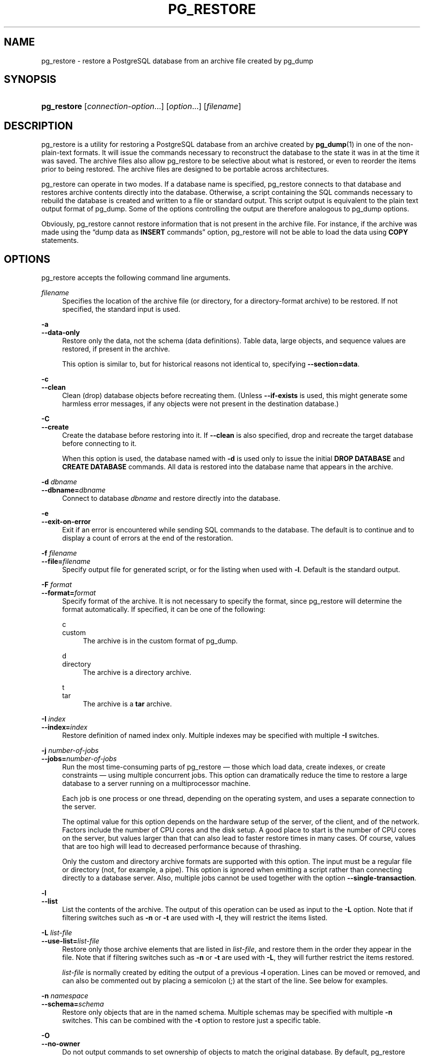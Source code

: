 '\" t
.\"     Title: pg_restore
.\"    Author: The PostgreSQL Global Development Group
.\" Generator: DocBook XSL Stylesheets v1.79.1 <http://docbook.sf.net/>
.\"      Date: 2019
.\"    Manual: PostgreSQL 9.6.13 Documentation
.\"    Source: PostgreSQL 9.6.13
.\"  Language: English
.\"
.TH "PG_RESTORE" "1" "2019" "PostgreSQL 9.6.13" "PostgreSQL 9.6.13 Documentation"
.\" -----------------------------------------------------------------
.\" * Define some portability stuff
.\" -----------------------------------------------------------------
.\" ~~~~~~~~~~~~~~~~~~~~~~~~~~~~~~~~~~~~~~~~~~~~~~~~~~~~~~~~~~~~~~~~~
.\" http://bugs.debian.org/507673
.\" http://lists.gnu.org/archive/html/groff/2009-02/msg00013.html
.\" ~~~~~~~~~~~~~~~~~~~~~~~~~~~~~~~~~~~~~~~~~~~~~~~~~~~~~~~~~~~~~~~~~
.ie \n(.g .ds Aq \(aq
.el       .ds Aq '
.\" -----------------------------------------------------------------
.\" * set default formatting
.\" -----------------------------------------------------------------
.\" disable hyphenation
.nh
.\" disable justification (adjust text to left margin only)
.ad l
.\" -----------------------------------------------------------------
.\" * MAIN CONTENT STARTS HERE *
.\" -----------------------------------------------------------------
.SH "NAME"
pg_restore \- restore a PostgreSQL database from an archive file created by pg_dump
.SH "SYNOPSIS"
.HP \w'\fBpg_restore\fR\ 'u
\fBpg_restore\fR [\fIconnection\-option\fR...] [\fIoption\fR...] [\fIfilename\fR]
.SH "DESCRIPTION"
.PP
pg_restore
is a utility for restoring a
PostgreSQL
database from an archive created by
\fBpg_dump\fR(1)
in one of the non\-plain\-text formats\&. It will issue the commands necessary to reconstruct the database to the state it was in at the time it was saved\&. The archive files also allow
pg_restore
to be selective about what is restored, or even to reorder the items prior to being restored\&. The archive files are designed to be portable across architectures\&.
.PP
pg_restore
can operate in two modes\&. If a database name is specified,
pg_restore
connects to that database and restores archive contents directly into the database\&. Otherwise, a script containing the SQL commands necessary to rebuild the database is created and written to a file or standard output\&. This script output is equivalent to the plain text output format of
pg_dump\&. Some of the options controlling the output are therefore analogous to
pg_dump
options\&.
.PP
Obviously,
pg_restore
cannot restore information that is not present in the archive file\&. For instance, if the archive was made using the
\(lqdump data as \fBINSERT\fR commands\(rq
option,
pg_restore
will not be able to load the data using
\fBCOPY\fR
statements\&.
.SH "OPTIONS"
.PP
pg_restore
accepts the following command line arguments\&.
.PP
\fIfilename\fR
.RS 4
Specifies the location of the archive file (or directory, for a directory\-format archive) to be restored\&. If not specified, the standard input is used\&.
.RE
.PP
\fB\-a\fR
.br
\fB\-\-data\-only\fR
.RS 4
Restore only the data, not the schema (data definitions)\&. Table data, large objects, and sequence values are restored, if present in the archive\&.
.sp
This option is similar to, but for historical reasons not identical to, specifying
\fB\-\-section=data\fR\&.
.RE
.PP
\fB\-c\fR
.br
\fB\-\-clean\fR
.RS 4
Clean (drop) database objects before recreating them\&. (Unless
\fB\-\-if\-exists\fR
is used, this might generate some harmless error messages, if any objects were not present in the destination database\&.)
.RE
.PP
\fB\-C\fR
.br
\fB\-\-create\fR
.RS 4
Create the database before restoring into it\&. If
\fB\-\-clean\fR
is also specified, drop and recreate the target database before connecting to it\&.
.sp
When this option is used, the database named with
\fB\-d\fR
is used only to issue the initial
\fBDROP DATABASE\fR
and
\fBCREATE DATABASE\fR
commands\&. All data is restored into the database name that appears in the archive\&.
.RE
.PP
\fB\-d \fR\fB\fIdbname\fR\fR
.br
\fB\-\-dbname=\fR\fB\fIdbname\fR\fR
.RS 4
Connect to database
\fIdbname\fR
and restore directly into the database\&.
.RE
.PP
\fB\-e\fR
.br
\fB\-\-exit\-on\-error\fR
.RS 4
Exit if an error is encountered while sending SQL commands to the database\&. The default is to continue and to display a count of errors at the end of the restoration\&.
.RE
.PP
\fB\-f \fR\fB\fIfilename\fR\fR
.br
\fB\-\-file=\fR\fB\fIfilename\fR\fR
.RS 4
Specify output file for generated script, or for the listing when used with
\fB\-l\fR\&. Default is the standard output\&.
.RE
.PP
\fB\-F \fR\fB\fIformat\fR\fR
.br
\fB\-\-format=\fR\fB\fIformat\fR\fR
.RS 4
Specify format of the archive\&. It is not necessary to specify the format, since
pg_restore
will determine the format automatically\&. If specified, it can be one of the following:
.PP
c
.br
custom
.RS 4
The archive is in the custom format of
pg_dump\&.
.RE
.PP
d
.br
directory
.RS 4
The archive is a directory archive\&.
.RE
.PP
t
.br
tar
.RS 4
The archive is a
\fBtar\fR
archive\&.
.RE
.RE
.PP
\fB\-I \fR\fB\fIindex\fR\fR
.br
\fB\-\-index=\fR\fB\fIindex\fR\fR
.RS 4
Restore definition of named index only\&. Multiple indexes may be specified with multiple
\fB\-I\fR
switches\&.
.RE
.PP
\fB\-j \fR\fB\fInumber\-of\-jobs\fR\fR
.br
\fB\-\-jobs=\fR\fB\fInumber\-of\-jobs\fR\fR
.RS 4
Run the most time\-consuming parts of
pg_restore
\(em those which load data, create indexes, or create constraints \(em using multiple concurrent jobs\&. This option can dramatically reduce the time to restore a large database to a server running on a multiprocessor machine\&.
.sp
Each job is one process or one thread, depending on the operating system, and uses a separate connection to the server\&.
.sp
The optimal value for this option depends on the hardware setup of the server, of the client, and of the network\&. Factors include the number of CPU cores and the disk setup\&. A good place to start is the number of CPU cores on the server, but values larger than that can also lead to faster restore times in many cases\&. Of course, values that are too high will lead to decreased performance because of thrashing\&.
.sp
Only the custom and directory archive formats are supported with this option\&. The input must be a regular file or directory (not, for example, a pipe)\&. This option is ignored when emitting a script rather than connecting directly to a database server\&. Also, multiple jobs cannot be used together with the option
\fB\-\-single\-transaction\fR\&.
.RE
.PP
\fB\-l\fR
.br
\fB\-\-list\fR
.RS 4
List the contents of the archive\&. The output of this operation can be used as input to the
\fB\-L\fR
option\&. Note that if filtering switches such as
\fB\-n\fR
or
\fB\-t\fR
are used with
\fB\-l\fR, they will restrict the items listed\&.
.RE
.PP
\fB\-L \fR\fB\fIlist\-file\fR\fR
.br
\fB\-\-use\-list=\fR\fB\fIlist\-file\fR\fR
.RS 4
Restore only those archive elements that are listed in
\fIlist\-file\fR, and restore them in the order they appear in the file\&. Note that if filtering switches such as
\fB\-n\fR
or
\fB\-t\fR
are used with
\fB\-L\fR, they will further restrict the items restored\&.
.sp
\fIlist\-file\fR
is normally created by editing the output of a previous
\fB\-l\fR
operation\&. Lines can be moved or removed, and can also be commented out by placing a semicolon (;) at the start of the line\&. See below for examples\&.
.RE
.PP
\fB\-n \fR\fB\fInamespace\fR\fR
.br
\fB\-\-schema=\fR\fB\fIschema\fR\fR
.RS 4
Restore only objects that are in the named schema\&. Multiple schemas may be specified with multiple
\fB\-n\fR
switches\&. This can be combined with the
\fB\-t\fR
option to restore just a specific table\&.
.RE
.PP
\fB\-O\fR
.br
\fB\-\-no\-owner\fR
.RS 4
Do not output commands to set ownership of objects to match the original database\&. By default,
pg_restore
issues
\fBALTER OWNER\fR
or
\fBSET SESSION AUTHORIZATION\fR
statements to set ownership of created schema elements\&. These statements will fail unless the initial connection to the database is made by a superuser (or the same user that owns all of the objects in the script)\&. With
\fB\-O\fR, any user name can be used for the initial connection, and this user will own all the created objects\&.
.RE
.PP
\fB\-P \fR\fB\fIfunction\-name(argtype [, \&.\&.\&.])\fR\fR
.br
\fB\-\-function=\fR\fB\fIfunction\-name(argtype [, \&.\&.\&.])\fR\fR
.RS 4
Restore the named function only\&. Be careful to spell the function name and arguments exactly as they appear in the dump file\*(Aqs table of contents\&. Multiple functions may be specified with multiple
\fB\-P\fR
switches\&.
.RE
.PP
\fB\-R\fR
.br
\fB\-\-no\-reconnect\fR
.RS 4
This option is obsolete but still accepted for backwards compatibility\&.
.RE
.PP
\fB\-s\fR
.br
\fB\-\-schema\-only\fR
.RS 4
Restore only the schema (data definitions), not data, to the extent that schema entries are present in the archive\&.
.sp
This option is the inverse of
\fB\-\-data\-only\fR\&. It is similar to, but for historical reasons not identical to, specifying
\fB\-\-section=pre\-data \-\-section=post\-data\fR\&.
.sp
(Do not confuse this with the
\fB\-\-schema\fR
option, which uses the word
\(lqschema\(rq
in a different meaning\&.)
.RE
.PP
\fB\-S \fR\fB\fIusername\fR\fR
.br
\fB\-\-superuser=\fR\fB\fIusername\fR\fR
.RS 4
Specify the superuser user name to use when disabling triggers\&. This is relevant only if
\fB\-\-disable\-triggers\fR
is used\&.
.RE
.PP
\fB\-t \fR\fB\fItable\fR\fR
.br
\fB\-\-table=\fR\fB\fItable\fR\fR
.RS 4
Restore definition and/or data of only the named table\&. For this purpose,
\(lqtable\(rq
includes views, materialized views, sequences, and foreign tables\&. Multiple tables can be selected by writing multiple
\fB\-t\fR
switches\&. This option can be combined with the
\fB\-n\fR
option to specify table(s) in a particular schema\&.
.if n \{\
.sp
.\}
.RS 4
.it 1 an-trap
.nr an-no-space-flag 1
.nr an-break-flag 1
.br
.ps +1
\fBNote\fR
.ps -1
.br
When
\fB\-t\fR
is specified,
pg_restore
makes no attempt to restore any other database objects that the selected table(s) might depend upon\&. Therefore, there is no guarantee that a specific\-table restore into a clean database will succeed\&.
.sp .5v
.RE
.if n \{\
.sp
.\}
.RS 4
.it 1 an-trap
.nr an-no-space-flag 1
.nr an-break-flag 1
.br
.ps +1
\fBNote\fR
.ps -1
.br
This flag does not behave identically to the
\fB\-t\fR
flag of
pg_dump\&. There is not currently any provision for wild\-card matching in
pg_restore, nor can you include a schema name within its
\fB\-t\fR\&.
.sp .5v
.RE
.if n \{\
.sp
.\}
.RS 4
.it 1 an-trap
.nr an-no-space-flag 1
.nr an-break-flag 1
.br
.ps +1
\fBNote\fR
.ps -1
.br
In versions prior to
PostgreSQL
9\&.6, this flag matched only tables, not any other type of relation\&.
.sp .5v
.RE
.RE
.PP
\fB\-T \fR\fB\fItrigger\fR\fR
.br
\fB\-\-trigger=\fR\fB\fItrigger\fR\fR
.RS 4
Restore named trigger only\&. Multiple triggers may be specified with multiple
\fB\-T\fR
switches\&.
.RE
.PP
\fB\-v\fR
.br
\fB\-\-verbose\fR
.RS 4
Specifies verbose mode\&.
.RE
.PP
\fB\-V\fR
.br
\fB\-\-version\fR
.RS 4
Print the
pg_restore
version and exit\&.
.RE
.PP
\fB\-x\fR
.br
\fB\-\-no\-privileges\fR
.br
\fB\-\-no\-acl\fR
.RS 4
Prevent restoration of access privileges (grant/revoke commands)\&.
.RE
.PP
\fB\-1\fR
.br
\fB\-\-single\-transaction\fR
.RS 4
Execute the restore as a single transaction (that is, wrap the emitted commands in
\fBBEGIN\fR/\fBCOMMIT\fR)\&. This ensures that either all the commands complete successfully, or no changes are applied\&. This option implies
\fB\-\-exit\-on\-error\fR\&.
.RE
.PP
\fB\-\-disable\-triggers\fR
.RS 4
This option is relevant only when performing a data\-only restore\&. It instructs
pg_restore
to execute commands to temporarily disable triggers on the target tables while the data is reloaded\&. Use this if you have referential integrity checks or other triggers on the tables that you do not want to invoke during data reload\&.
.sp
Presently, the commands emitted for
\fB\-\-disable\-triggers\fR
must be done as superuser\&. So you should also specify a superuser name with
\fB\-S\fR
or, preferably, run
pg_restore
as a
PostgreSQL
superuser\&.
.RE
.PP
\fB\-\-enable\-row\-security\fR
.RS 4
This option is relevant only when restoring the contents of a table which has row security\&. By default,
pg_restore
will set
row_security
to off, to ensure that all data is restored in to the table\&. If the user does not have sufficient privileges to bypass row security, then an error is thrown\&. This parameter instructs
pg_restore
to set
row_security
to on instead, allowing the user to attempt to restore the contents of the table with row security enabled\&. This might still fail if the user does not have the right to insert the rows from the dump into the table\&.
.sp
Note that this option currently also requires the dump be in
\fBINSERT\fR
format, as
\fBCOPY FROM\fR
does not support row security\&.
.RE
.PP
\fB\-\-if\-exists\fR
.RS 4
Use conditional commands (i\&.e\&. add an
IF EXISTS
clause) when cleaning database objects\&. This option is not valid unless
\fB\-\-clean\fR
is also specified\&.
.RE
.PP
\fB\-\-no\-data\-for\-failed\-tables\fR
.RS 4
By default, table data is restored even if the creation command for the table failed (e\&.g\&., because it already exists)\&. With this option, data for such a table is skipped\&. This behavior is useful if the target database already contains the desired table contents\&. For example, auxiliary tables for
PostgreSQL
extensions such as
PostGIS
might already be loaded in the target database; specifying this option prevents duplicate or obsolete data from being loaded into them\&.
.sp
This option is effective only when restoring directly into a database, not when producing SQL script output\&.
.RE
.PP
\fB\-\-no\-security\-labels\fR
.RS 4
Do not output commands to restore security labels, even if the archive contains them\&.
.RE
.PP
\fB\-\-no\-tablespaces\fR
.RS 4
Do not output commands to select tablespaces\&. With this option, all objects will be created in whichever tablespace is the default during restore\&.
.RE
.PP
\fB\-\-section=\fR\fB\fIsectionname\fR\fR
.RS 4
Only restore the named section\&. The section name can be
\fBpre\-data\fR,
\fBdata\fR, or
\fBpost\-data\fR\&. This option can be specified more than once to select multiple sections\&. The default is to restore all sections\&.
.sp
The data section contains actual table data as well as large\-object definitions\&. Post\-data items consist of definitions of indexes, triggers, rules and constraints other than validated check constraints\&. Pre\-data items consist of all other data definition items\&.
.RE
.PP
\fB\-\-strict\-names\fR
.RS 4
Require that each schema (\fB\-n\fR/\fB\-\-schema\fR) and table (\fB\-t\fR/\fB\-\-table\fR) qualifier match at least one schema/table in the backup file\&.
.RE
.PP
\fB\-\-use\-set\-session\-authorization\fR
.RS 4
Output SQL\-standard
\fBSET SESSION AUTHORIZATION\fR
commands instead of
\fBALTER OWNER\fR
commands to determine object ownership\&. This makes the dump more standards\-compatible, but depending on the history of the objects in the dump, might not restore properly\&.
.RE
.PP
\fB\-?\fR
.br
\fB\-\-help\fR
.RS 4
Show help about
pg_restore
command line arguments, and exit\&.
.RE
.PP
pg_restore
also accepts the following command line arguments for connection parameters:
.PP
\fB\-h \fR\fB\fIhost\fR\fR
.br
\fB\-\-host=\fR\fB\fIhost\fR\fR
.RS 4
Specifies the host name of the machine on which the server is running\&. If the value begins with a slash, it is used as the directory for the Unix domain socket\&. The default is taken from the
\fBPGHOST\fR
environment variable, if set, else a Unix domain socket connection is attempted\&.
.RE
.PP
\fB\-p \fR\fB\fIport\fR\fR
.br
\fB\-\-port=\fR\fB\fIport\fR\fR
.RS 4
Specifies the TCP port or local Unix domain socket file extension on which the server is listening for connections\&. Defaults to the
\fBPGPORT\fR
environment variable, if set, or a compiled\-in default\&.
.RE
.PP
\fB\-U \fR\fB\fIusername\fR\fR
.br
\fB\-\-username=\fR\fB\fIusername\fR\fR
.RS 4
User name to connect as\&.
.RE
.PP
\fB\-w\fR
.br
\fB\-\-no\-password\fR
.RS 4
Never issue a password prompt\&. If the server requires password authentication and a password is not available by other means such as a
\&.pgpass
file, the connection attempt will fail\&. This option can be useful in batch jobs and scripts where no user is present to enter a password\&.
.RE
.PP
\fB\-W\fR
.br
\fB\-\-password\fR
.RS 4
Force
pg_restore
to prompt for a password before connecting to a database\&.
.sp
This option is never essential, since
pg_restore
will automatically prompt for a password if the server demands password authentication\&. However,
pg_restore
will waste a connection attempt finding out that the server wants a password\&. In some cases it is worth typing
\fB\-W\fR
to avoid the extra connection attempt\&.
.RE
.PP
\fB\-\-role=\fR\fB\fIrolename\fR\fR
.RS 4
Specifies a role name to be used to perform the restore\&. This option causes
pg_restore
to issue a
\fBSET ROLE\fR
\fIrolename\fR
command after connecting to the database\&. It is useful when the authenticated user (specified by
\fB\-U\fR) lacks privileges needed by
pg_restore, but can switch to a role with the required rights\&. Some installations have a policy against logging in directly as a superuser, and use of this option allows restores to be performed without violating the policy\&.
.RE
.SH "ENVIRONMENT"
.PP
\fBPGHOST\fR
.br
\fBPGOPTIONS\fR
.br
\fBPGPORT\fR
.br
\fBPGUSER\fR
.RS 4
Default connection parameters
.RE
.PP
This utility, like most other
PostgreSQL
utilities, also uses the environment variables supported by
libpq
(see
Section 32.14, \(lqEnvironment Variables\(rq, in the documentation)\&. However, it does not read
\fBPGDATABASE\fR
when a database name is not supplied\&.
.SH "DIAGNOSTICS"
.PP
When a direct database connection is specified using the
\fB\-d\fR
option,
pg_restore
internally executes
SQL
statements\&. If you have problems running
pg_restore, make sure you are able to select information from the database using, for example,
\fBpsql\fR(1)\&. Also, any default connection settings and environment variables used by the
libpq
front\-end library will apply\&.
.SH "NOTES"
.PP
If your installation has any local additions to the
template1
database, be careful to load the output of
pg_restore
into a truly empty database; otherwise you are likely to get errors due to duplicate definitions of the added objects\&. To make an empty database without any local additions, copy from
template0
not
template1, for example:
.sp
.if n \{\
.RS 4
.\}
.nf
CREATE DATABASE foo WITH TEMPLATE template0;
.fi
.if n \{\
.RE
.\}
.PP
The limitations of
pg_restore
are detailed below\&.
.sp
.RS 4
.ie n \{\
\h'-04'\(bu\h'+03'\c
.\}
.el \{\
.sp -1
.IP \(bu 2.3
.\}
When restoring data to a pre\-existing table and the option
\fB\-\-disable\-triggers\fR
is used,
pg_restore
emits commands to disable triggers on user tables before inserting the data, then emits commands to re\-enable them after the data has been inserted\&. If the restore is stopped in the middle, the system catalogs might be left in the wrong state\&.
.RE
.sp
.RS 4
.ie n \{\
\h'-04'\(bu\h'+03'\c
.\}
.el \{\
.sp -1
.IP \(bu 2.3
.\}
pg_restore
cannot restore large objects selectively; for instance, only those for a specific table\&. If an archive contains large objects, then all large objects will be restored, or none of them if they are excluded via
\fB\-L\fR,
\fB\-t\fR, or other options\&.
.RE
.PP
See also the
\fBpg_dump\fR(1)
documentation for details on limitations of
pg_dump\&.
.PP
Once restored, it is wise to run
\fBANALYZE\fR
on each restored table so the optimizer has useful statistics; see
Section 24.1.3, \(lqUpdating Planner Statistics\(rq, in the documentation
and
Section 24.1.6, \(lqThe Autovacuum Daemon\(rq, in the documentation
for more information\&.
.SH "EXAMPLES"
.PP
Assume we have dumped a database called
mydb
into a custom\-format dump file:
.sp
.if n \{\
.RS 4
.\}
.nf
$ \fBpg_dump \-Fc mydb > db\&.dump\fR
.fi
.if n \{\
.RE
.\}
.PP
To drop the database and recreate it from the dump:
.sp
.if n \{\
.RS 4
.\}
.nf
$ \fBdropdb mydb\fR
$ \fBpg_restore \-C \-d postgres db\&.dump\fR
.fi
.if n \{\
.RE
.\}
.sp
The database named in the
\fB\-d\fR
switch can be any database existing in the cluster;
pg_restore
only uses it to issue the
\fBCREATE DATABASE\fR
command for
mydb\&. With
\fB\-C\fR, data is always restored into the database name that appears in the dump file\&.
.PP
To reload the dump into a new database called
newdb:
.sp
.if n \{\
.RS 4
.\}
.nf
$ \fBcreatedb \-T template0 newdb\fR
$ \fBpg_restore \-d newdb db\&.dump\fR
.fi
.if n \{\
.RE
.\}
.sp
Notice we don\*(Aqt use
\fB\-C\fR, and instead connect directly to the database to be restored into\&. Also note that we clone the new database from
template0
not
template1, to ensure it is initially empty\&.
.PP
To reorder database items, it is first necessary to dump the table of contents of the archive:
.sp
.if n \{\
.RS 4
.\}
.nf
$ \fBpg_restore \-l db\&.dump > db\&.list\fR
.fi
.if n \{\
.RE
.\}
.sp
The listing file consists of a header and one line for each item, e\&.g\&.:
.sp
.if n \{\
.RS 4
.\}
.nf
;
; Archive created at Mon Sep 14 13:55:39 2009
;     dbname: DBDEMOS
;     TOC Entries: 81
;     Compression: 9
;     Dump Version: 1\&.10\-0
;     Format: CUSTOM
;     Integer: 4 bytes
;     Offset: 8 bytes
;     Dumped from database version: 8\&.3\&.5
;     Dumped by pg_dump version: 8\&.3\&.8
;
;
; Selected TOC Entries:
;
3; 2615 2200 SCHEMA \- public pasha
1861; 0 0 COMMENT \- SCHEMA public pasha
1862; 0 0 ACL \- public pasha
317; 1247 17715 TYPE public composite pasha
319; 1247 25899 DOMAIN public domain0 pasha
.fi
.if n \{\
.RE
.\}
.sp
Semicolons start a comment, and the numbers at the start of lines refer to the internal archive ID assigned to each item\&.
.PP
Lines in the file can be commented out, deleted, and reordered\&. For example:
.sp
.if n \{\
.RS 4
.\}
.nf
10; 145433 TABLE map_resolutions postgres
;2; 145344 TABLE species postgres
;4; 145359 TABLE nt_header postgres
6; 145402 TABLE species_records postgres
;8; 145416 TABLE ss_old postgres
.fi
.if n \{\
.RE
.\}
.sp
could be used as input to
pg_restore
and would only restore items 10 and 6, in that order:
.sp
.if n \{\
.RS 4
.\}
.nf
$ \fBpg_restore \-L db\&.list db\&.dump\fR
.fi
.if n \{\
.RE
.\}
.SH "SEE ALSO"
\fBpg_dump\fR(1), \fBpg_dumpall\fR(1), \fBpsql\fR(1)
